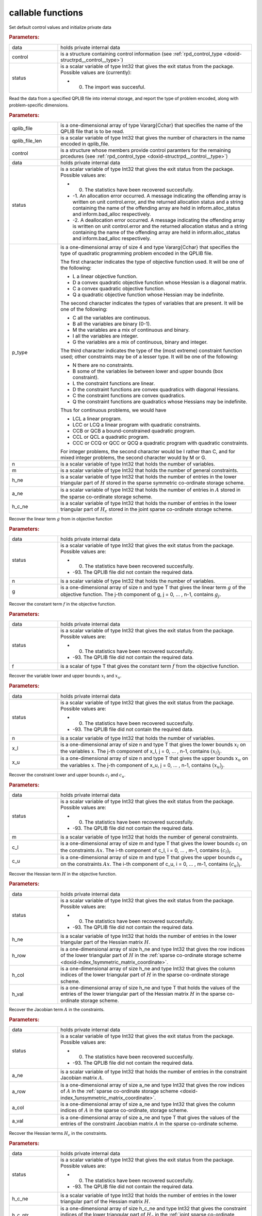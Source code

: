 .. _global:

callable functions
------------------

.. index:: pair: function; rpd_initialize
.. _doxid-galahad__rpd_8h_1a6805ebb5cc097db7df39723c64cef793:

.. ref-code-block:: julia
	:class: doxyrest-title-code-block

        function rpd_initialize(data, control, status)

Set default control values and initialize private data

.. rubric:: Parameters:

.. list-table::
	:widths: 20 80

	*
		- data

		- holds private internal data

	*
		- control

		- is a structure containing control information (see :ref:`rpd_control_type <doxid-structrpd__control__type>`)

	*
		- status

		-
		  is a scalar variable of type Int32 that gives the exit status from the package. Possible values are (currently):

		  * 0. The import was succesful.

.. index:: pair: function; rpd_get_stats
.. _doxid-galahad__rpd_8h_1ad0148374adcd7bf5f34f378ba0995a21:

.. ref-code-block:: julia
	:class: doxyrest-title-code-block

        function rpd_get_stats(qplib_file, qplib_file_len, control, data, 
                               status, p_type, n, m, h_ne, a_ne, h_c_ne)

Read the data from a specified QPLIB file into internal storage, and report the type of problem encoded, along with problem-specific dimensions.

.. rubric:: Parameters:

.. list-table::
	:widths: 20 80

	*
		- qplib_file

		- is a one-dimensional array of type Vararg{Cchar} that specifies the name of the QPLIB file that is to be read.

	*
		- qplib_file_len

		- is a scalar variable of type Int32 that gives the number of characters in the name encoded in qplib_file.

	*
		- control

		- is a structure whose members provide control paramters for the remaining prcedures (see :ref:`rpd_control_type <doxid-structrpd__control__type>`)

	*
		- data

		- holds private internal data

	*
		- status

		-
		  is a scalar variable of type Int32 that gives the exit status from the package. Possible values are:

		  * 0. The statistics have been recovered succesfully.

		  * -1. An allocation error occurred. A message indicating the offending array is written on unit control.error, and the returned allocation status and a string containing the name of the offending array are held in inform.alloc_status and inform.bad_alloc respectively.

		  * -2. A deallocation error occurred. A message indicating the offending array is written on unit control.error and the returned allocation status and a string containing the name of the offending array are held in inform.alloc_status and inform.bad_alloc respectively.

	*
		- p_type

		-
		  is a one-dimensional array of size 4 and type Vararg{Cchar} that specifies the type of quadratic programming problem encoded in the QPLIB file.



		  The first character indicates the type of objective function used. It will be one of the following:

		  * L a linear objective function.

		  * D a convex quadratic objective function whose Hessian is a diagonal matrix.

		  * C a convex quadratic objective function.

		  * Q a quadratic objective function whose Hessian may be indefinite.



		  The second character indicates the types of variables that are present. It will be one of the following:

		  * C all the variables are continuous.

		  * B all the variables are binary (0-1).

		  * M the variables are a mix of continuous and binary.

		  * I all the variables are integer.

		  * G the variables are a mix of continuous, binary and integer.



		  The third character indicates the type of the (most extreme) constraint function used; other constraints may be of a lesser type. It will be one of the following:

		  * N there are no constraints.

		  * B some of the variables lie between lower and upper bounds (box constraint).

		  * L the constraint functions are linear.

		  * D the constraint functions are convex quadratics with diagonal Hessians.

		  * C the constraint functions are convex quadratics.

		  * Q the constraint functions are quadratics whose Hessians may be indefinite.

		  Thus for continuous problems, we would have

		  * LCL a linear program.

		  * LCC or LCQ a linear program with quadratic constraints.

		  * CCB or QCB a bound-constrained quadratic program.

		  * CCL or QCL a quadratic program.

		  * CCC or CCQ or QCC or QCQ a quadratic program with quadratic constraints.

		  For integer problems, the second character would be I rather than C, and for mixed integer problems, the second character would by M or G.

	*
		- n

		- is a scalar variable of type Int32 that holds the number of variables.

	*
		- m

		- is a scalar variable of type Int32 that holds the number of general constraints.

	*
		- h_ne

		- is a scalar variable of type Int32 that holds the number of entries in the lower triangular part of :math:`H` stored in the sparse symmetric co-ordinate storage scheme.

	*
		- a_ne

		- is a scalar variable of type Int32 that holds the number of entries in :math:`A` stored in the sparse co-ordinate storage scheme.

	*
		- h_c_ne

		- is a scalar variable of type Int32 that holds the number of entries in the lower triangular part of :math:`H_c` stored in the joint sparse co-ordinate storage scheme.

.. index:: pair: function; rpd_get_g
.. _doxid-galahad__rpd_8h_1aa5be687c00e4a7980c5ea7c258717d3a:

.. ref-code-block:: julia
	:class: doxyrest-title-code-block

        function rpd_get_g(data, status, n, g)

Recover the linear term :math:`g` from in objective function

.. rubric:: Parameters:

.. list-table::
	:widths: 20 80

	*
		- data

		- holds private internal data

	*
		- status

		-
		  is a scalar variable of type Int32 that gives the exit status from the package. Possible values are:

		  * 0. The statistics have been recovered succesfully.

		  * -93. The QPLIB file did not contain the required data.

	*
		- n

		- is a scalar variable of type Int32 that holds the number of variables.

	*
		- g

		- is a one-dimensional array of size n and type T that gives the linear term :math:`g` of the objective function. The j-th component of g, j = 0, ... , n-1, contains :math:`g_j`.

.. index:: pair: function; rpd_get_f
.. _doxid-galahad__rpd_8h_1a38dc68ed79b192e3fcd961b8589d202c:

.. ref-code-block:: julia
	:class: doxyrest-title-code-block

        function rpd_get_f(data, status, f)

Recover the constant term :math:`f` in the objective function.

.. rubric:: Parameters:

.. list-table::
	:widths: 20 80

	*
		- data

		- holds private internal data

	*
		- status

		-
		  is a scalar variable of type Int32 that gives the exit status from the package. Possible values are:

		  * 0. The statistics have been recovered succesfully.

		  * -93. The QPLIB file did not contain the required data.

	*
		- f

		- is a scalar of type T that gives the constant term :math:`f` from the objective function.

.. index:: pair: function; rpd_get_xlu
.. _doxid-galahad__rpd_8h_1a6a5cbf68b561cc6db0ba08304d28787c:

.. ref-code-block:: julia
	:class: doxyrest-title-code-block

        function rpd_get_xlu(data, status, n, x_l, x_u)

Recover the variable lower and upper bounds :math:`x_l` and :math:`x_u`.

.. rubric:: Parameters:

.. list-table::
	:widths: 20 80

	*
		- data

		- holds private internal data

	*
		- status

		-
		  is a scalar variable of type Int32 that gives the exit status from the package. Possible values are:

		  * 0. The statistics have been recovered succesfully.

		  * -93. The QPLIB file did not contain the required data.

	*
		- n

		- is a scalar variable of type Int32 that holds the number of variables.

	*
		- x_l

		- is a one-dimensional array of size n and type T that gives the lower bounds :math:`x_l` on the variables :math:`x`. The j-th component of x_l, j = 0, ... , n-1, contains :math:`(x_l)_j`.

	*
		- x_u

		- is a one-dimensional array of size n and type T that gives the upper bounds :math:`x_u` on the variables :math:`x`. The j-th component of x_u, j = 0, ... , n-1, contains :math:`(x_u)_j`.

.. index:: pair: function; rpd_get_clu
.. _doxid-galahad__rpd_8h_1aa3b44968b109ed194ed2bb04009f35ac:

.. ref-code-block:: julia
	:class: doxyrest-title-code-block

        function rpd_get_clu(data, status, m, c_l, c_u)

Recover the constraint lower and upper bounds :math:`c_l` and :math:`c_u`.

.. rubric:: Parameters:

.. list-table::
	:widths: 20 80

	*
		- data

		- holds private internal data

	*
		- status

		-
		  is a scalar variable of type Int32 that gives the exit status from the package. Possible values are:

		  * 0. The statistics have been recovered succesfully.

		  * -93. The QPLIB file did not contain the required data.

	*
		- m

		- is a scalar variable of type Int32 that holds the number of general constraints.

	*
		- c_l

		- is a one-dimensional array of size m and type T that gives the lower bounds :math:`c_l` on the constraints :math:`A x`. The i-th component of c_l, i = 0, ... , m-1, contains :math:`(c_l)_i`.

	*
		- c_u

		- is a one-dimensional array of size m and type T that gives the upper bounds :math:`c_u` on the constraints :math:`A x`. The i-th component of c_u, i = 0, ... , m-1, contains :math:`(c_u)_i`.

.. index:: pair: function; rpd_get_h
.. _doxid-galahad__rpd_8h_1a02021324df6f485160d327f2f5fca0d3:

.. ref-code-block:: julia
	:class: doxyrest-title-code-block

        function rpd_get_h(data, status, h_ne, h_row, h_col, h_val)

Recover the Hessian term :math:`H` in the objective function.

.. rubric:: Parameters:

.. list-table::
	:widths: 20 80

	*
		- data

		- holds private internal data

	*
		- status

		-
		  is a scalar variable of type Int32 that gives the exit status from the package. Possible values are:

		  * 0. The statistics have been recovered succesfully.

		  * -93. The QPLIB file did not contain the required data.

	*
		- h_ne

		- is a scalar variable of type Int32 that holds the number of entries in the lower triangular part of the Hessian matrix :math:`H`.

	*
		- h_row

		- is a one-dimensional array of size h_ne and type Int32 that gives the row indices of the lower triangular part of :math:`H` in the :ref:`sparse co-ordinate storage scheme <doxid-index_1symmetric_matrix_coordinate>`.

	*
		- h_col

		- is a one-dimensional array of size h_ne and type Int32 that gives the column indices of the lower triangular part of :math:`H` in the sparse co-ordinate storage scheme.

	*
		- h_val

		- is a one-dimensional array of size h_ne and type T that holds the values of the entries of the lower triangular part of the Hessian matrix :math:`H` in the sparse co-ordinate storage scheme.

.. index:: pair: function; rpd_get_a
.. _doxid-galahad__rpd_8h_1a8b0c3c507b12512b09ee4ec92596148e:

.. ref-code-block:: julia
	:class: doxyrest-title-code-block

        function rpd_get_a(data, status, a_ne, a_row, a_col, a_val)

Recover the Jacobian term :math:`A` in the constraints.

.. rubric:: Parameters:

.. list-table::
	:widths: 20 80

	*
		- data

		- holds private internal data

	*
		- status

		-
		  is a scalar variable of type Int32 that gives the exit status from the package. Possible values are:

		  * 0. The statistics have been recovered succesfully.

		  * -93. The QPLIB file did not contain the required data.

	*
		- a_ne

		- is a scalar variable of type Int32 that holds the number of entries in the constraint Jacobian matrix :math:`A`.

	*
		- a_row

		- is a one-dimensional array of size a_ne and type Int32 that gives the row indices of :math:`A` in the :ref:`sparse co-ordinate storage scheme <doxid-index_1unsymmetric_matrix_coordinate>`.

	*
		- a_col

		- is a one-dimensional array of size a_ne and type Int32 that gives the column indices of :math:`A` in the sparse co-ordinate, storage scheme.

	*
		- a_val

		- is a one-dimensional array of size a_ne and type T that gives the values of the entries of the constraint Jacobian matrix :math:`A` in the sparse co-ordinate scheme.

.. index:: pair: function; rpd_get_h_c
.. _doxid-galahad__rpd_8h_1a55ae091188ad0d88920565549bd47451:

.. ref-code-block:: julia
	:class: doxyrest-title-code-block

        function rpd_get_h_c(data, status, h_c_ne, 
                             h_c_ptr, h_c_row, h_c_col, h_c_val)

Recover the Hessian terms :math:`H_c` in the constraints.

.. rubric:: Parameters:

.. list-table::
	:widths: 20 80

	*
		- data

		- holds private internal data

	*
		- status

		-
		  is a scalar variable of type Int32 that gives the exit status from the package. Possible values are:

		  * 0. The statistics have been recovered succesfully.

		  * -93. The QPLIB file did not contain the required data.

	*
		- h_c_ne

		- is a scalar variable of type Int32 that holds the number of entries in the lower triangular part of the Hessian matrix :math:`H`.

	*
		- h_c_ptr

		- is a one-dimensional array of size h_c_ne and type Int32 that gives the constraint indices of the lower triangular part of :math:`H_c` in the :ref:`joint sparse co-ordinate storage scheme <doxid-index_1joint_symmetric_matrix_coordinate>`.

	*
		- h_c_row

		- is a one-dimensional array of size h_c_ne and type Int32 that gives the row indices of the lower triangular part of :math:`H_c` in the joint sparse co-ordinate storage scheme.

	*
		- h_c_col

		- is a one-dimensional array of size h_c_ne and type Int32 that gives the column indices of the lower triangular part of :math:`H_c` in the sparse co-ordinate storage scheme.

	*
		- h_c_val

		- is a one-dimensional array of size h_c_ne and type T that holds the values of the entries of the lower triangular part of the Hessian matrix :math:`H_c` in the sparse co-ordinate storage scheme.

.. index:: pair: function; rpd_get_x_type
.. _doxid-galahad__rpd_8h_1af784ecc65c925575788a494bd8118f4d:

.. ref-code-block:: julia
	:class: doxyrest-title-code-block

        function rpd_get_x_type(data, status, n, x_type)

Recover the types of the variables :math:`x`.

.. rubric:: Parameters:

.. list-table::
	:widths: 20 80

	*
		- data

		- holds private internal data

	*
		- status

		-
		  is a scalar variable of type Int32 that gives the exit status from the package. Possible values are:

		  * 0. The statistics have been recovered succesfully.

		  * -93. The QPLIB file did not contain the required data.

	*
		- n

		- is a scalar variable of type Int32 that holds the number of variables.

	*
		- x_type

		-
		  is a one-dimensional array of size n and type Int32 that specifies the type of each variable :math:`x`. Specifically, for j = 0, ... , n-1, x(j) =

		  * 0 variable :math:`x_j` is continuous,

		  * 1 variable :math:`x_j` is integer, and

		  * 2 variable :math:`x_j` is binary (0,1)

.. index:: pair: function; rpd_get_x
.. _doxid-galahad__rpd_8h_1afbc831595295e9153e4740d852a35c27:

.. ref-code-block:: julia
	:class: doxyrest-title-code-block

        function rpd_get_x(data, status, n,

Recover the initial values of the variables :math:`x`.

.. rubric:: Parameters:

.. list-table::
	:widths: 20 80

	*
		- data

		- holds private internal data

	*
		- status

		-
		  is a scalar variable of type Int32 that gives the exit status from the package. Possible values are:

		  * 0. The statistics have been recovered succesfully.

		  * -93. The QPLIB file did not contain the required data.

	*
		- n

		- is a scalar variable of type Int32 that holds the number of variables.

	*
		- x

		- is a one-dimensional array of size n and type T that gives the initial values :math:`x` of the optimization variables. The j-th component of x, j = 0, ... , n-1, contains :math:`x_j`.

.. index:: pair: function; rpd_get_y
.. _doxid-galahad__rpd_8h_1ac9fd1a08acf460b7962ad5393d69fff5:

.. ref-code-block:: julia
	:class: doxyrest-title-code-block

        function rpd_get_y(data, status, m, y)

Recover the initial values of the Lagrange multipliers :math:`y`.

.. rubric:: Parameters:

.. list-table::
	:widths: 20 80

	*
		- data

		- holds private internal data

	*
		- status

		-
		  is a scalar variable of type Int32 that gives the exit status from the package. Possible values are:

		  * 0. The statistics have been recovered succesfully.

		  * -93. The QPLIB file did not contain the required data.

	*
		- m

		- is a scalar variable of type Int32 that holds the number of general constraints.

	*
		- y

		- is a one-dimensional array of size n and type T that gives the initial values :math:`y` of the Lagrange multipliers for the general constraints. The j-th component of y, j = 0, ... , n-1, contains :math:`y_j`.

.. index:: pair: function; rpd_get_z
.. _doxid-galahad__rpd_8h_1ab1579a81766096bd1764f0fb0cc10db3:

.. ref-code-block:: julia
	:class: doxyrest-title-code-block

        function rpd_get_z(data, status, n, z)

Recover the initial values of the dual variables :math:`z`.

.. rubric:: Parameters:

.. list-table::
	:widths: 20 80

	*
		- data

		- holds private internal data

	*
		- status

		-
		  is a scalar variable of type Int32 that gives the exit status from the package. Possible values are:

		  * 0. The statistics have been recovered succesfully.

		  * -93. The QPLIB file did not contain the required data.

	*
		- n

		- is a scalar variable of type Int32 that holds the number of variables.

	*
		- z

		- is a one-dimensional array of size n and type T that gives the initial values :math:`z` of the dual variables. The j-th component of z, j = 0, ... , n-1, contains :math:`z_j`.

.. index:: pair: function; rpd_information
.. _doxid-galahad__rpd_8h_1a6deb3fc67d1b4e1d1cd1661af237d6b3:

.. ref-code-block:: julia
	:class: doxyrest-title-code-block

        function rpd_information(data, inform, status)

Provides output information

.. rubric:: Parameters:

.. list-table::
	:widths: 20 80

	*
		- data

		- holds private internal data

	*
		- inform

		- is a structure containing output information (see :ref:`rpd_inform_type <doxid-structrpd__inform__type>`)

	*
		- status

		-
		  is a scalar variable of type Int32 that gives the exit status from the package. Possible values are (currently):

		  * 0. The values were recorded succesfully

.. index:: pair: function; rpd_terminate
.. _doxid-galahad__rpd_8h_1af49fc46839c605dd71d2666189d0d8a9:

.. ref-code-block:: julia
	:class: doxyrest-title-code-block

        function rpd_terminate(data, control, inform)

Deallocate all internal private storage

.. rubric:: Parameters:

.. list-table::
	:widths: 20 80

	*
		- data

		- holds private internal data

	*
		- control

		- is a structure containing control information (see :ref:`rpd_control_type <doxid-structrpd__control__type>`)

	*
		- inform

		- is a structure containing output information (see :ref:`rpd_inform_type <doxid-structrpd__inform__type>`)
